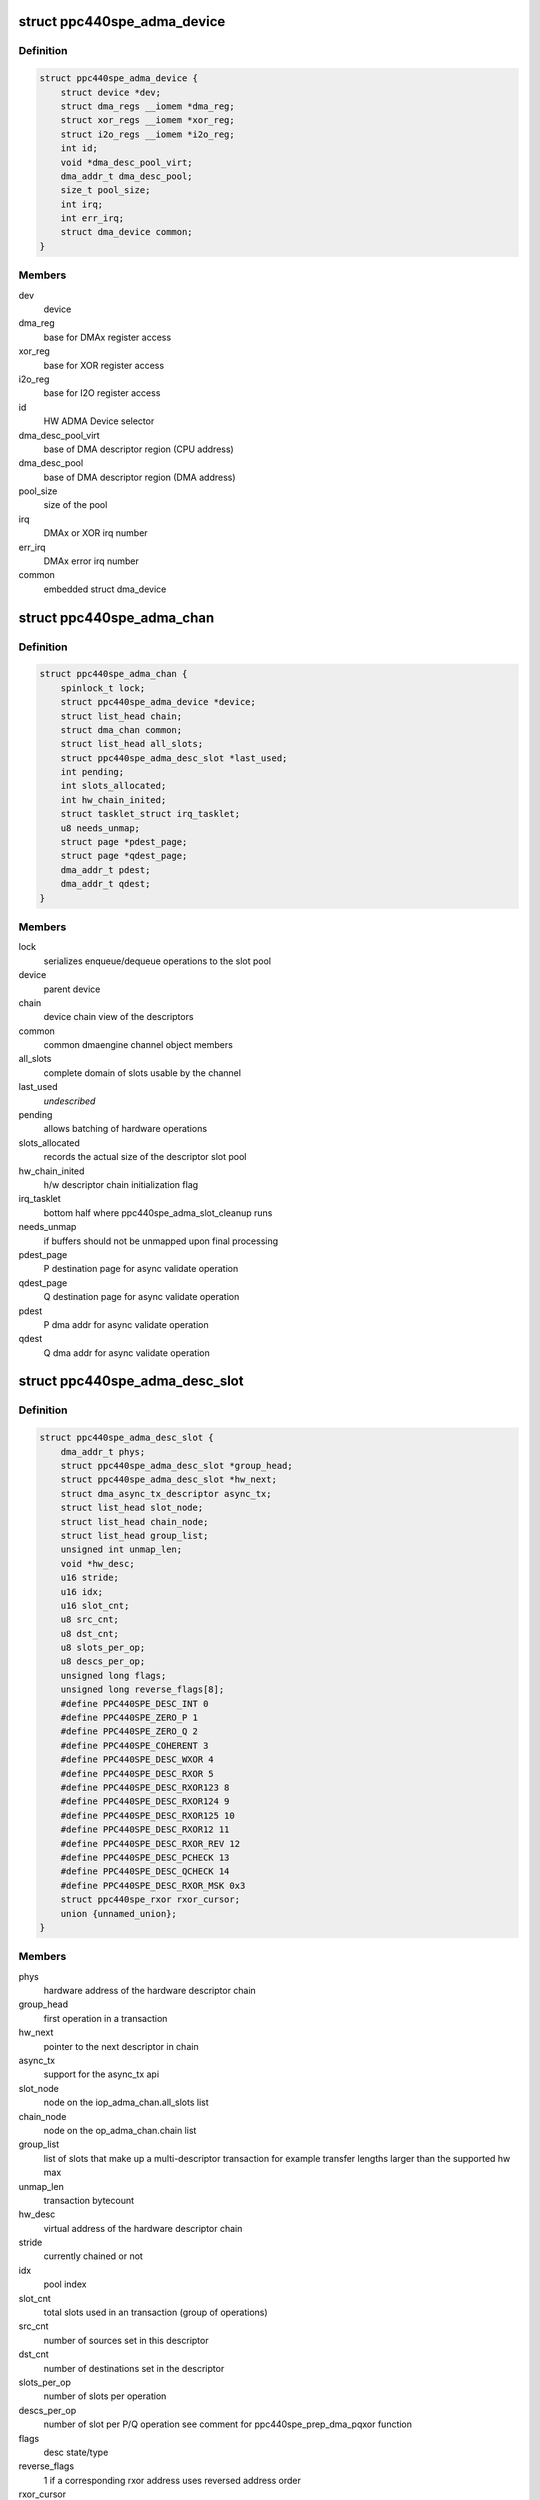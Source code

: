 .. -*- coding: utf-8; mode: rst -*-
.. src-file: drivers/dma/ppc4xx/adma.h

.. _`ppc440spe_adma_device`:

struct ppc440spe_adma_device
============================

.. c:type:: struct ppc440spe_adma_device

    internal representation of an ADMA device

.. _`ppc440spe_adma_device.definition`:

Definition
----------

.. code-block:: c

    struct ppc440spe_adma_device {
        struct device *dev;
        struct dma_regs __iomem *dma_reg;
        struct xor_regs __iomem *xor_reg;
        struct i2o_regs __iomem *i2o_reg;
        int id;
        void *dma_desc_pool_virt;
        dma_addr_t dma_desc_pool;
        size_t pool_size;
        int irq;
        int err_irq;
        struct dma_device common;
    }

.. _`ppc440spe_adma_device.members`:

Members
-------

dev
    device

dma_reg
    base for DMAx register access

xor_reg
    base for XOR register access

i2o_reg
    base for I2O register access

id
    HW ADMA Device selector

dma_desc_pool_virt
    base of DMA descriptor region (CPU address)

dma_desc_pool
    base of DMA descriptor region (DMA address)

pool_size
    size of the pool

irq
    DMAx or XOR irq number

err_irq
    DMAx error irq number

common
    embedded struct dma_device

.. _`ppc440spe_adma_chan`:

struct ppc440spe_adma_chan
==========================

.. c:type:: struct ppc440spe_adma_chan

    internal representation of an ADMA channel

.. _`ppc440spe_adma_chan.definition`:

Definition
----------

.. code-block:: c

    struct ppc440spe_adma_chan {
        spinlock_t lock;
        struct ppc440spe_adma_device *device;
        struct list_head chain;
        struct dma_chan common;
        struct list_head all_slots;
        struct ppc440spe_adma_desc_slot *last_used;
        int pending;
        int slots_allocated;
        int hw_chain_inited;
        struct tasklet_struct irq_tasklet;
        u8 needs_unmap;
        struct page *pdest_page;
        struct page *qdest_page;
        dma_addr_t pdest;
        dma_addr_t qdest;
    }

.. _`ppc440spe_adma_chan.members`:

Members
-------

lock
    serializes enqueue/dequeue operations to the slot pool

device
    parent device

chain
    device chain view of the descriptors

common
    common dmaengine channel object members

all_slots
    complete domain of slots usable by the channel

last_used
    *undescribed*

pending
    allows batching of hardware operations

slots_allocated
    records the actual size of the descriptor slot pool

hw_chain_inited
    h/w descriptor chain initialization flag

irq_tasklet
    bottom half where ppc440spe_adma_slot_cleanup runs

needs_unmap
    if buffers should not be unmapped upon final processing

pdest_page
    P destination page for async validate operation

qdest_page
    Q destination page for async validate operation

pdest
    P dma addr for async validate operation

qdest
    Q dma addr for async validate operation

.. _`ppc440spe_adma_desc_slot`:

struct ppc440spe_adma_desc_slot
===============================

.. c:type:: struct ppc440spe_adma_desc_slot

    PPC440SPE-ADMA software descriptor

.. _`ppc440spe_adma_desc_slot.definition`:

Definition
----------

.. code-block:: c

    struct ppc440spe_adma_desc_slot {
        dma_addr_t phys;
        struct ppc440spe_adma_desc_slot *group_head;
        struct ppc440spe_adma_desc_slot *hw_next;
        struct dma_async_tx_descriptor async_tx;
        struct list_head slot_node;
        struct list_head chain_node;
        struct list_head group_list;
        unsigned int unmap_len;
        void *hw_desc;
        u16 stride;
        u16 idx;
        u16 slot_cnt;
        u8 src_cnt;
        u8 dst_cnt;
        u8 slots_per_op;
        u8 descs_per_op;
        unsigned long flags;
        unsigned long reverse_flags[8];
        #define PPC440SPE_DESC_INT 0
        #define PPC440SPE_ZERO_P 1
        #define PPC440SPE_ZERO_Q 2
        #define PPC440SPE_COHERENT 3
        #define PPC440SPE_DESC_WXOR 4
        #define PPC440SPE_DESC_RXOR 5
        #define PPC440SPE_DESC_RXOR123 8
        #define PPC440SPE_DESC_RXOR124 9
        #define PPC440SPE_DESC_RXOR125 10
        #define PPC440SPE_DESC_RXOR12 11
        #define PPC440SPE_DESC_RXOR_REV 12
        #define PPC440SPE_DESC_PCHECK 13
        #define PPC440SPE_DESC_QCHECK 14
        #define PPC440SPE_DESC_RXOR_MSK 0x3
        struct ppc440spe_rxor rxor_cursor;
        union {unnamed_union};
    }

.. _`ppc440spe_adma_desc_slot.members`:

Members
-------

phys
    hardware address of the hardware descriptor chain

group_head
    first operation in a transaction

hw_next
    pointer to the next descriptor in chain

async_tx
    support for the async_tx api

slot_node
    node on the iop_adma_chan.all_slots list

chain_node
    node on the op_adma_chan.chain list

group_list
    list of slots that make up a multi-descriptor transaction
    for example transfer lengths larger than the supported hw max

unmap_len
    transaction bytecount

hw_desc
    virtual address of the hardware descriptor chain

stride
    currently chained or not

idx
    pool index

slot_cnt
    total slots used in an transaction (group of operations)

src_cnt
    number of sources set in this descriptor

dst_cnt
    number of destinations set in the descriptor

slots_per_op
    number of slots per operation

descs_per_op
    number of slot per P/Q operation see comment
    for ppc440spe_prep_dma_pqxor function

flags
    desc state/type

reverse_flags
    1 if a corresponding rxor address uses reversed address order

rxor_cursor
    *undescribed*

{unnamed_union}
    anonymous


.. This file was automatic generated / don't edit.

